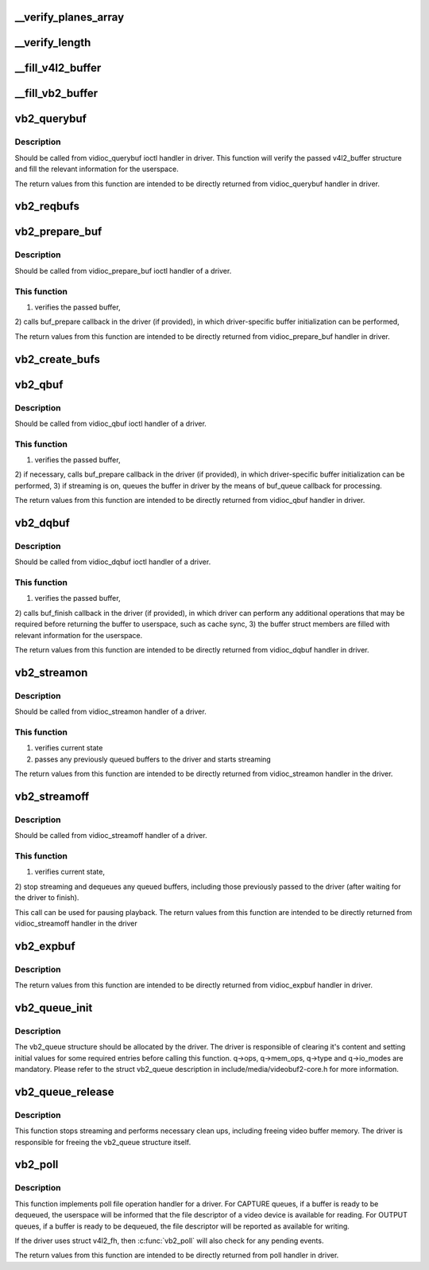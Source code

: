 .. -*- coding: utf-8; mode: rst -*-
.. src-file: drivers/media/v4l2-core/videobuf2-v4l2.c

.. _`__verify_planes_array`:

__verify_planes_array
=====================

.. c:function:: int __verify_planes_array(struct vb2_buffer *vb, const struct v4l2_buffer *b)

    verify that the planes array passed in struct v4l2_buffer from userspace can be safely used

    :param struct vb2_buffer \*vb:
        *undescribed*

    :param const struct v4l2_buffer \*b:
        *undescribed*

.. _`__verify_length`:

__verify_length
===============

.. c:function:: int __verify_length(struct vb2_buffer *vb, const struct v4l2_buffer *b)

    Verify that the bytesused value for each plane fits in the plane length and that the data offset doesn't exceed the bytesused value.

    :param struct vb2_buffer \*vb:
        *undescribed*

    :param const struct v4l2_buffer \*b:
        *undescribed*

.. _`__fill_v4l2_buffer`:

__fill_v4l2_buffer
==================

.. c:function:: void __fill_v4l2_buffer(struct vb2_buffer *vb, void *pb)

    fill in a struct v4l2_buffer with information to be returned to userspace

    :param struct vb2_buffer \*vb:
        *undescribed*

    :param void \*pb:
        *undescribed*

.. _`__fill_vb2_buffer`:

__fill_vb2_buffer
=================

.. c:function:: int __fill_vb2_buffer(struct vb2_buffer *vb, const void *pb, struct vb2_plane *planes)

    fill a vb2_buffer with information provided in a v4l2_buffer by the userspace. It also verifies that struct v4l2_buffer has a valid number of planes.

    :param struct vb2_buffer \*vb:
        *undescribed*

    :param const void \*pb:
        *undescribed*

    :param struct vb2_plane \*planes:
        *undescribed*

.. _`vb2_querybuf`:

vb2_querybuf
============

.. c:function:: int vb2_querybuf(struct vb2_queue *q, struct v4l2_buffer *b)

    query video buffer information

    :param struct vb2_queue \*q:
        videobuf queue

    :param struct v4l2_buffer \*b:
        buffer struct passed from userspace to vidioc_querybuf handler
        in driver

.. _`vb2_querybuf.description`:

Description
-----------

Should be called from vidioc_querybuf ioctl handler in driver.
This function will verify the passed v4l2_buffer structure and fill the
relevant information for the userspace.

The return values from this function are intended to be directly returned
from vidioc_querybuf handler in driver.

.. _`vb2_reqbufs`:

vb2_reqbufs
===========

.. c:function:: int vb2_reqbufs(struct vb2_queue *q, struct v4l2_requestbuffers *req)

    Wrapper for \ :c:func:`vb2_core_reqbufs`\  that also verifies the memory and type values.

    :param struct vb2_queue \*q:
        videobuf2 queue

    :param struct v4l2_requestbuffers \*req:
        struct passed from userspace to vidioc_reqbufs handler
        in driver

.. _`vb2_prepare_buf`:

vb2_prepare_buf
===============

.. c:function:: int vb2_prepare_buf(struct vb2_queue *q, struct v4l2_buffer *b)

    Pass ownership of a buffer from userspace to the kernel

    :param struct vb2_queue \*q:
        videobuf2 queue

    :param struct v4l2_buffer \*b:
        buffer structure passed from userspace to vidioc_prepare_buf
        handler in driver

.. _`vb2_prepare_buf.description`:

Description
-----------

Should be called from vidioc_prepare_buf ioctl handler of a driver.

.. _`vb2_prepare_buf.this-function`:

This function
-------------

1) verifies the passed buffer,
2) calls buf_prepare callback in the driver (if provided), in which
driver-specific buffer initialization can be performed,

The return values from this function are intended to be directly returned
from vidioc_prepare_buf handler in driver.

.. _`vb2_create_bufs`:

vb2_create_bufs
===============

.. c:function:: int vb2_create_bufs(struct vb2_queue *q, struct v4l2_create_buffers *create)

    Wrapper for \ :c:func:`vb2_core_create_bufs`\  that also verifies the memory and type values.

    :param struct vb2_queue \*q:
        videobuf2 queue

    :param struct v4l2_create_buffers \*create:
        creation parameters, passed from userspace to vidioc_create_bufs
        handler in driver

.. _`vb2_qbuf`:

vb2_qbuf
========

.. c:function:: int vb2_qbuf(struct vb2_queue *q, struct v4l2_buffer *b)

    Queue a buffer from userspace

    :param struct vb2_queue \*q:
        videobuf2 queue

    :param struct v4l2_buffer \*b:
        buffer structure passed from userspace to vidioc_qbuf handler
        in driver

.. _`vb2_qbuf.description`:

Description
-----------

Should be called from vidioc_qbuf ioctl handler of a driver.

.. _`vb2_qbuf.this-function`:

This function
-------------

1) verifies the passed buffer,
2) if necessary, calls buf_prepare callback in the driver (if provided), in
which driver-specific buffer initialization can be performed,
3) if streaming is on, queues the buffer in driver by the means of buf_queue
callback for processing.

The return values from this function are intended to be directly returned
from vidioc_qbuf handler in driver.

.. _`vb2_dqbuf`:

vb2_dqbuf
=========

.. c:function:: int vb2_dqbuf(struct vb2_queue *q, struct v4l2_buffer *b, bool nonblocking)

    Dequeue a buffer to the userspace

    :param struct vb2_queue \*q:
        videobuf2 queue

    :param struct v4l2_buffer \*b:
        buffer structure passed from userspace to vidioc_dqbuf handler
        in driver

    :param bool nonblocking:
        if true, this call will not sleep waiting for a buffer if no
        buffers ready for dequeuing are present. Normally the driver
        would be passing (file->f_flags & O_NONBLOCK) here

.. _`vb2_dqbuf.description`:

Description
-----------

Should be called from vidioc_dqbuf ioctl handler of a driver.

.. _`vb2_dqbuf.this-function`:

This function
-------------

1) verifies the passed buffer,
2) calls buf_finish callback in the driver (if provided), in which
driver can perform any additional operations that may be required before
returning the buffer to userspace, such as cache sync,
3) the buffer struct members are filled with relevant information for
the userspace.

The return values from this function are intended to be directly returned
from vidioc_dqbuf handler in driver.

.. _`vb2_streamon`:

vb2_streamon
============

.. c:function:: int vb2_streamon(struct vb2_queue *q, enum v4l2_buf_type type)

    start streaming

    :param struct vb2_queue \*q:
        videobuf2 queue

    :param enum v4l2_buf_type type:
        type argument passed from userspace to vidioc_streamon handler

.. _`vb2_streamon.description`:

Description
-----------

Should be called from vidioc_streamon handler of a driver.

.. _`vb2_streamon.this-function`:

This function
-------------

1) verifies current state
2) passes any previously queued buffers to the driver and starts streaming

The return values from this function are intended to be directly returned
from vidioc_streamon handler in the driver.

.. _`vb2_streamoff`:

vb2_streamoff
=============

.. c:function:: int vb2_streamoff(struct vb2_queue *q, enum v4l2_buf_type type)

    stop streaming

    :param struct vb2_queue \*q:
        videobuf2 queue

    :param enum v4l2_buf_type type:
        type argument passed from userspace to vidioc_streamoff handler

.. _`vb2_streamoff.description`:

Description
-----------

Should be called from vidioc_streamoff handler of a driver.

.. _`vb2_streamoff.this-function`:

This function
-------------

1) verifies current state,
2) stop streaming and dequeues any queued buffers, including those previously
passed to the driver (after waiting for the driver to finish).

This call can be used for pausing playback.
The return values from this function are intended to be directly returned
from vidioc_streamoff handler in the driver

.. _`vb2_expbuf`:

vb2_expbuf
==========

.. c:function:: int vb2_expbuf(struct vb2_queue *q, struct v4l2_exportbuffer *eb)

    Export a buffer as a file descriptor

    :param struct vb2_queue \*q:
        videobuf2 queue

    :param struct v4l2_exportbuffer \*eb:
        export buffer structure passed from userspace to vidioc_expbuf
        handler in driver

.. _`vb2_expbuf.description`:

Description
-----------

The return values from this function are intended to be directly returned
from vidioc_expbuf handler in driver.

.. _`vb2_queue_init`:

vb2_queue_init
==============

.. c:function:: int vb2_queue_init(struct vb2_queue *q)

    initialize a videobuf2 queue

    :param struct vb2_queue \*q:
        videobuf2 queue; this structure should be allocated in driver

.. _`vb2_queue_init.description`:

Description
-----------

The vb2_queue structure should be allocated by the driver. The driver is
responsible of clearing it's content and setting initial values for some
required entries before calling this function.
q->ops, q->mem_ops, q->type and q->io_modes are mandatory. Please refer
to the struct vb2_queue description in include/media/videobuf2-core.h
for more information.

.. _`vb2_queue_release`:

vb2_queue_release
=================

.. c:function:: void vb2_queue_release(struct vb2_queue *q)

    stop streaming, release the queue and free memory

    :param struct vb2_queue \*q:
        videobuf2 queue

.. _`vb2_queue_release.description`:

Description
-----------

This function stops streaming and performs necessary clean ups, including
freeing video buffer memory. The driver is responsible for freeing
the vb2_queue structure itself.

.. _`vb2_poll`:

vb2_poll
========

.. c:function:: unsigned int vb2_poll(struct vb2_queue *q, struct file *file, poll_table *wait)

    implements poll userspace operation

    :param struct vb2_queue \*q:
        videobuf2 queue

    :param struct file \*file:
        file argument passed to the poll file operation handler

    :param poll_table \*wait:
        wait argument passed to the poll file operation handler

.. _`vb2_poll.description`:

Description
-----------

This function implements poll file operation handler for a driver.
For CAPTURE queues, if a buffer is ready to be dequeued, the userspace will
be informed that the file descriptor of a video device is available for
reading.
For OUTPUT queues, if a buffer is ready to be dequeued, the file descriptor
will be reported as available for writing.

If the driver uses struct v4l2_fh, then \ :c:func:`vb2_poll`\  will also check for any
pending events.

The return values from this function are intended to be directly returned
from poll handler in driver.

.. This file was automatic generated / don't edit.

